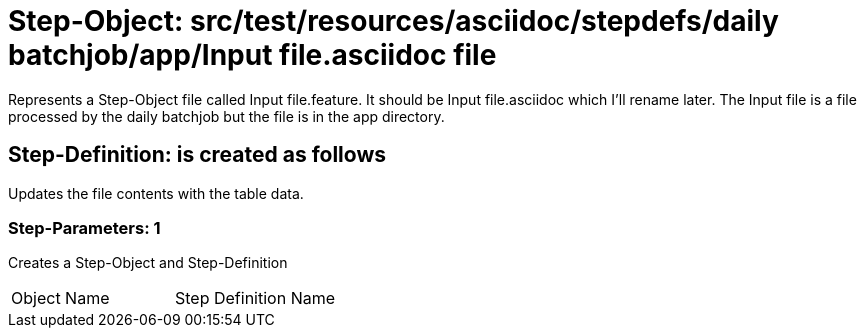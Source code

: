 = Step-Object: src/test/resources/asciidoc/stepdefs/daily batchjob/app/Input file.asciidoc file

Represents a Step-Object file called Input file.feature.
It should be Input file.asciidoc which I'll rename later.
The Input file is a file processed by the daily batchjob but the file is in the app directory.

== Step-Definition: is created as follows

Updates the file contents with the table data.

=== Step-Parameters: 1

Creates a Step-Object and Step-Definition

|===
| Object Name | Step Definition Name
|===

